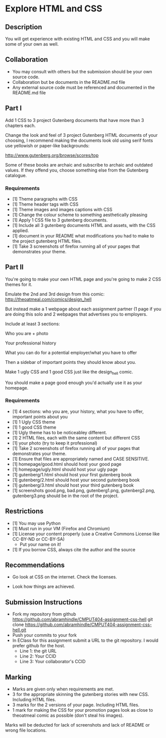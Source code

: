 * Explore HTML and CSS
** Description

   You will get experience with existing HTML and CSS and you will
   make some of your own as well.

** Collaboration
   - You may consult with others but the submission should be your
     own source code.
   - Collaboration but be documents in the README.md file
   - Any external source code must be referenced and documented in
     the README.md file

** Part I

   Add 1 CSS to 3 project Gutenberg documents that have more than 3
   chapters each.

   Change the look and feel of 3 project Gutenberg HTML documents of your
   choosing, I recommend making the documents look old using serif
   fonts use yellowish or paper-like backgrounds:

   http://www.gutenberg.org/browse/scores/top

   Some of these books are archaic and subscribe to archaic and
   outdated values. If they offend you, choose something else from
   the Gutenberg catalogue.

*** Requirements

    - [1] Theme paragraphs with CSS
    - [1] Theme header tags with CSS
    - [1] Theme images and images captions with CSS
    - [1] Change the colour scheme to something aesthetically pleasing
    - [1] Apply 1 CSS file to 3 gutenberg documents.
    - [1] Include all 3 gutenberg documents HTML and assets, with the CSS applied.
    - [1] document in your README what modifications you had to make
      to the project gutenberg HTML files.
    - [1] Take 3 screenshots of firefox running all of your pages that
      demonstrates your theme.

** Part II

   You're going to make your own HTML page and you're going to make 2
   CSS themes for it.

   Emulate the  2nd and 3rd design from this comic:
   http://theoatmeal.com/comics/design_hell

   But instead make a 1 webpage about each assignment partner (1 page
   if you are doing this solo and 2 webpages that advertises you to
   employers.

   Include at least 3 sections:

   Who you are + photo

   Your professional history

   What you can do for a potential employer/what you have to offer

   Then a sidebar of important points they should know about you.

   Make 1 ugly CSS and 1 good CSS just like the design_hell comic.

   You should make a page good enough you'd actually use it as your homepage.

*** Requirements

    - [1] 4 sections: who you are, your history, what you have to
      offer, important points about you
    - [1] 1 Ugly CSS theme
    - [1] 1 good CSS theme
    - [1] Ugly theme has to be noticeabley different.
    - [1] 2 HTML files, each with the same content but different CSS
    - [1] your photo (try to keep it professional)
    - [1] Take 2 screenshots of firefox running all of your pages that
      demonstrates your theme.
    - [1] Ensure that files are appropriately named and CASE SENSITIVE.
    - [1] homepage/good.html should host your good page
    - [1] homepage/ugly.html should host your ugly page
    - [1] gutenberg/1.html should host your first gutenberg book
    - [1] gutenberg/2.html should host your second gutenberg book
    - [1] gutenberg/3.html should host your third gutenberg book
    - [1] screenshots good.png, bad.png, gutenberg1.png, gutenberg2.png, gutenberg3.png should be in the root of the project.

** Restrictions
   - [1] You may use Python
   - [1] Must run in your VM (Firefox and Chromium)
   - [1] License your content properly (use a Creative Commons License
     like CC-BY-ND or CC-BY-SA)
     - Put your name on it!
   - [1] If you borrow CSS, always cite the author and the source

** Recommendations

   - Go look at CSS on the internet. Check the licenses.

   - Look how things are achieved.

** Submission Instructions
   - Fork my repository from github
     https://github.com/abramhindle/CMPUT404-assignment-css-hell
     git clone https://github.com/abramhindle/CMPUT404-assignment-css-hell.git
   - Push your commits to your fork
   - In EClass for this assignment submit a URL to the git
     repository. I would prefer github for the host.
     - Line 1: the git URL
     - Line 2: Your CCID
     - Line 3: Your collaborator's CCID

** Marking
   - Marks are given only when requirements are met.
   - 3 for the appropriate skinning the gutenberg stories with new CSS. Including HTML files.
   - 3 marks for the 2 versions of your page. Including HTML files.
   - 1 mark for making the CSS for your promotion pages look as close
     to theoatmeal comic as possible (don't steal his images).

   Marks will be deducted for lack of screenshots and lack of README or wrong file locations.
